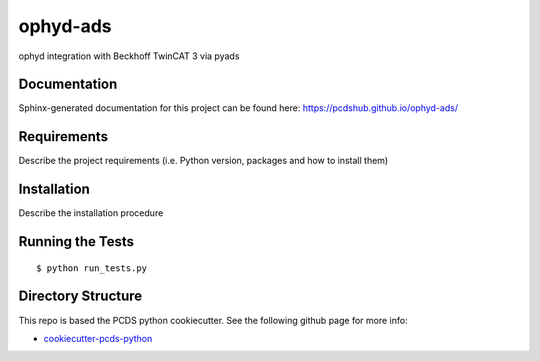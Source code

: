 ===============================
ophyd-ads
===============================

.. image:: https://img.shields.io/travis/pcdshub/ophyd-ads.svg
        :target: https://travis-ci.org/pcdshub/ophyd-ads

.. image:: https://img.shields.io/pypi/v/ophyd-ads.svg
        :target: https://pypi.python.org/pypi/ophyd-ads


ophyd integration with Beckhoff TwinCAT 3 via pyads

Documentation
-------------

Sphinx-generated documentation for this project can be found here:
https://pcdshub.github.io/ophyd-ads/


Requirements
------------

Describe the project requirements (i.e. Python version, packages and how to install them)

Installation
------------

Describe the installation procedure

Running the Tests
-----------------
::

  $ python run_tests.py
   
Directory Structure
-------------------

This repo is based the PCDS python cookiecutter. See the following github page for more info:

- `cookiecutter-pcds-python <https://github.com/pcdshub/cookiecutter-pcds-python>`_
